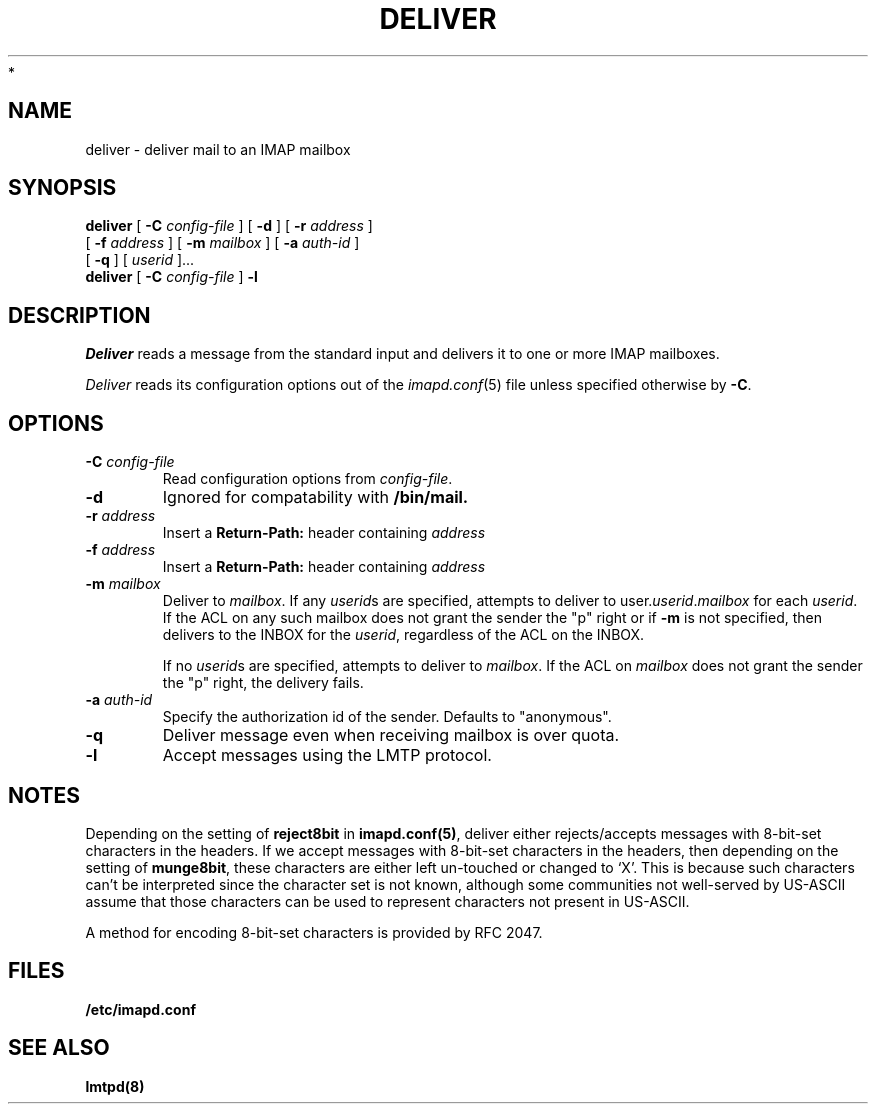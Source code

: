 .\" -*- nroff -*-
.TH DELIVER 8 "Project Cyrus" CMU
.\"
.\" Copyright (c) 1994-2008 Carnegie Mellon University.  All rights reserved.
.\"
.\" Redistribution and use in source and binary forms, with or without
.\" modification, are permitted provided that the following conditions
.\" are met:
.\"
.\" 1. Redistributions of source code must retain the above copyright
.\"    notice, this list of conditions and the following disclaimer.
.\"
.\" 2. Redistributions in binary form must reproduce the above copyright
.\"    notice, this list of conditions and the following disclaimer in
.\"    the documentation and/or other materials provided with the
.\"    distribution.
.\"
.\" 3. The name "Carnegie Mellon University" must not be used to
.\"    endorse or promote products derived from this software without
.\"    prior written permission. For permission or any legal
.\"    details, please contact
.\"      Carnegie Mellon University
.\"      Center for Technology Transfer and Enterprise Creation
.\"      4615 Forbes Avenue
.\"      Suite 302
.\"      Pittsburgh, PA  15213
.\"      (412) 268-7393, fax: (412) 268-7395
.\"      innovation@andrew.cmu.edu
 *
.\" 4. Redistributions of any form whatsoever must retain the following
.\"    acknowledgment:
.\"    "This product includes software developed by Computing Services
.\"     at Carnegie Mellon University (http://www.cmu.edu/computing/)."
.\"
.\" CARNEGIE MELLON UNIVERSITY DISCLAIMS ALL WARRANTIES WITH REGARD TO
.\" THIS SOFTWARE, INCLUDING ALL IMPLIED WARRANTIES OF MERCHANTABILITY
.\" AND FITNESS, IN NO EVENT SHALL CARNEGIE MELLON UNIVERSITY BE LIABLE
.\" FOR ANY SPECIAL, INDIRECT OR CONSEQUENTIAL DAMAGES OR ANY DAMAGES
.\" WHATSOEVER RESULTING FROM LOSS OF USE, DATA OR PROFITS, WHETHER IN
.\" AN ACTION OF CONTRACT, NEGLIGENCE OR OTHER TORTIOUS ACTION, ARISING
.\" OUT OF OR IN CONNECTION WITH THE USE OR PERFORMANCE OF THIS SOFTWARE.
.\"
.\" $Id: deliver.8,v 1.21 2010/01/06 17:01:51 murch Exp $
.SH NAME
deliver \- deliver mail to an IMAP mailbox
.SH SYNOPSIS
.B deliver
[
.B \-C
.I config-file
]
[
.B \-d
]
[
.B \-r
.I address
]
.br
        [
.B \-f
.I address
]
[
.B \-m
.I mailbox
]
[
.B \-a
.I auth-id
]
.br
        [
.B \-q
]
[
.I userid
]...
.br
.B deliver
[
.B \-C
.I config-file
]
.B \-l
.SH DESCRIPTION
.I Deliver
reads a message from the standard input and delivers it to one or more
IMAP mailboxes.
.PP
.I Deliver
reads its configuration options out of the
.IR imapd.conf (5)
file unless specified otherwise by \fB-C\fR.
.SH OPTIONS
.TP
.BI \-C " config-file"
Read configuration options from \fIconfig-file\fR.
.TP
.B \-d
Ignored for compatability with 
.B /bin/mail.
.TP
.BI \-r " address"
Insert a 
.B Return-Path: 
header containing
.I address
.TP
.BI \-f " address"
Insert a 
.B Return-Path: 
header containing
.I address
.TP
.BI \-m " mailbox"
Deliver to 
.IR mailbox .
If any
.IR userid s
are specified, attempts to deliver to
.RI user. userid . mailbox
for each 
.IR userid .
If the ACL on any such mailbox does not grant the sender the "p" right
or if 
.B \-m
is not specified,
then delivers to the INBOX for the
.IR userid ,
regardless of the ACL on the INBOX.
.IP
If no
.IR userid s
are specified, attempts to deliver to
.IR mailbox .
If the ACL on
.I mailbox
does not grant the sender the "p" right, the delivery fails.
.TP
.BI \-a " auth-id"
Specify the authorization id of the sender.  Defaults to "anonymous".
.TP
.B \-q
Deliver message even when receiving mailbox is over quota.
.TP
.B \-l
Accept messages using the LMTP protocol.
.SH NOTES
Depending on the setting of \fBreject8bit\fR in \fBimapd.conf(5)\fR, deliver
either rejects/accepts messages with 8-bit-set characters in the headers.
If we accept messages with 8-bit-set characters in the headers, then depending
on the setting of \fBmunge8bit\fR, these characters are either left un-touched
or changed to `X'.
This is because such characters can't be interpreted since the
character set is not known, although some communities not well-served by
US-ASCII assume that those characters can be used to represent characters not
present in US-ASCII.
.PP
A method for encoding 8-bit-set characters is provided by RFC 2047.
.SH FILES
.TP
.B /etc/imapd.conf
.SH SEE ALSO
.PP
\fBlmtpd(8)\fR
